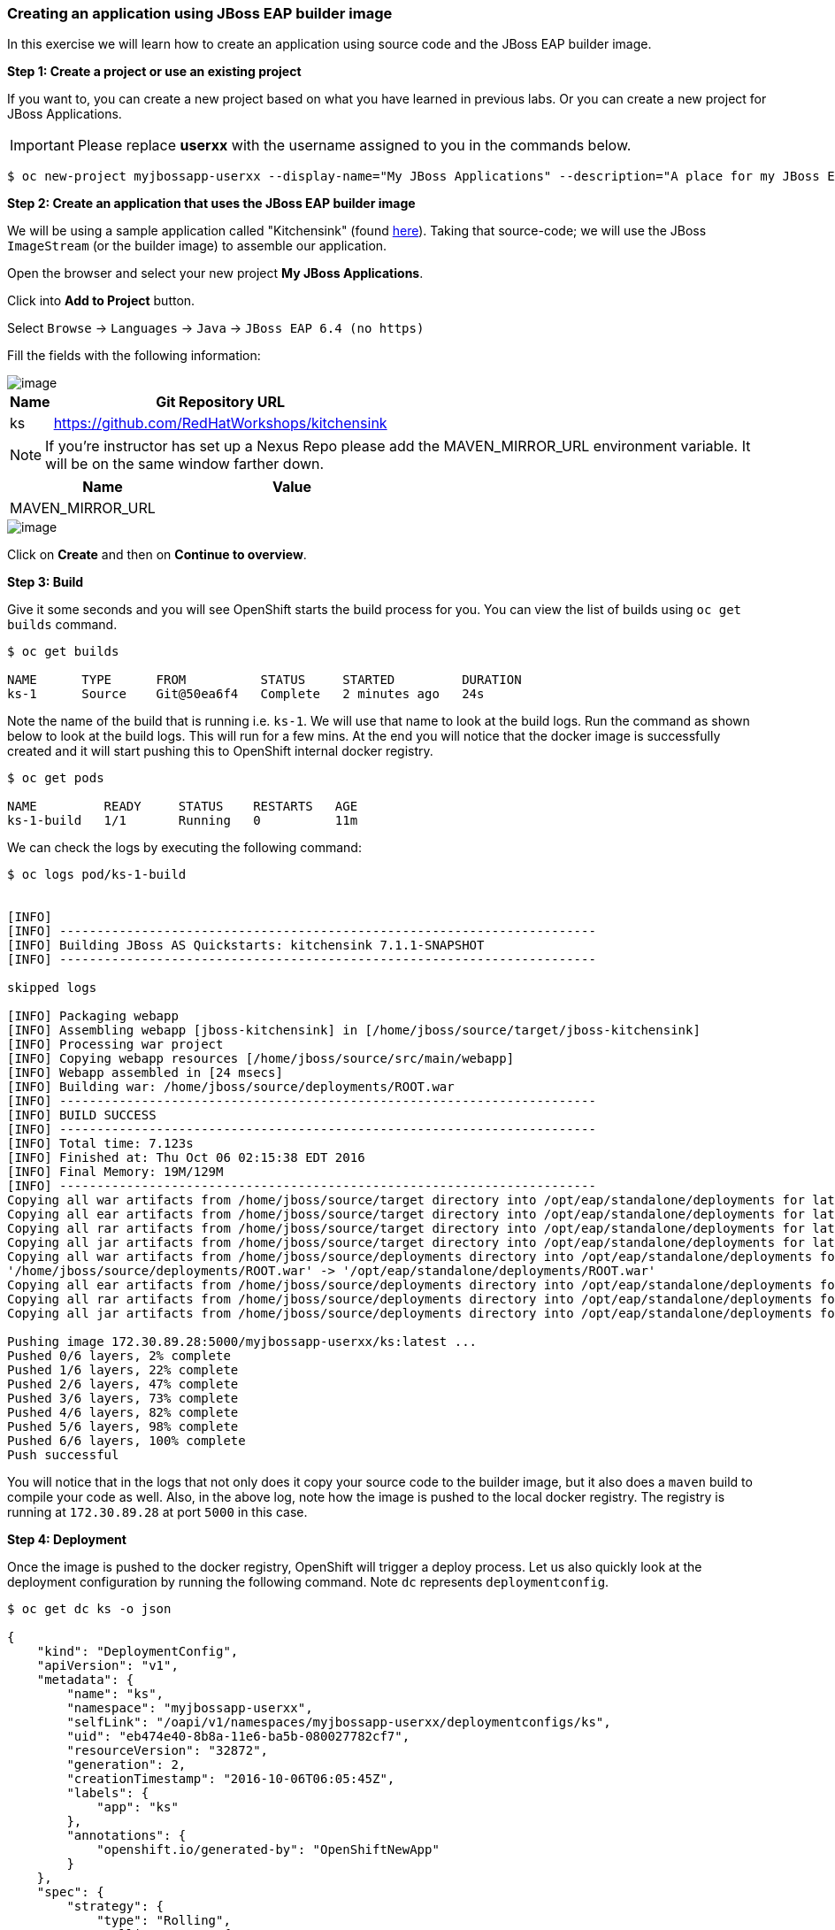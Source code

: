 [[creating-an-application-using-jboss-eap-builder-image]]

### Creating an application using JBoss EAP builder image


:data-uri:

In this exercise we will learn how to create an application using source
code and the JBoss EAP builder image.

*Step 1: Create a project or use an existing project*

If you want to, you can create a new project based on what you have
learned in previous labs. Or you can create a new project for JBoss
Applications.

IMPORTANT: Please replace *userxx* with the username assigned to you in
the commands below.

----
$ oc new-project myjbossapp-userxx --display-name="My JBoss Applications" --description="A place for my JBoss EAP Applications"
----

*Step 2: Create an application that uses the JBoss EAP builder image*

We will be using a sample application called "Kitchensink" (found
https://github.com/RedHatWorkshops/kitchensink[here]). Taking that
source-code; we will use the JBoss `ImageStream` (or the builder image) to
assemble our application.

Open the browser and select your new project *My JBoss Applications*.

Click into *Add to Project* button.

Select `Browse` ->  `Languages` -> `Java` -> `JBoss EAP 6.4 (no https)`  

Fill the fields with the following information:  

image::kitchensink_details.png[image]


[width="50%",options="header"]
|=========================================================
|Name |Git Repository URL
|ks   |https://github.com/RedHatWorkshops/kitchensink
|=========================================================

NOTE: If you're instructor has set up a Nexus Repo please add the MAVEN_MIRROR_URL environment variable.  It will be on the same window farther down.  


[width="50%",options="header"]
|=========================================================
|Name |Value
|MAVEN_MIRROR_URL   | 
|=========================================================

image::nexus_repo.png[image]

Click on *Create* and then on *Continue to overview*.

*Step 3: Build*

Give it some seconds and you will see OpenShift starts the build process
for you. You can view the list of builds using `oc get builds` command.

----
$ oc get builds

NAME      TYPE      FROM          STATUS     STARTED         DURATION
ks-1      Source    Git@50ea6f4   Complete   2 minutes ago   24s
----

Note the name of the build that is running i.e. `ks-1`. We will use that
name to look at the build logs. Run the command as shown below to look
at the build logs. This will run for a few mins. At the end you will
notice that the docker image is successfully created and it will start
pushing this to OpenShift internal docker registry.

----
$ oc get pods

NAME         READY     STATUS    RESTARTS   AGE
ks-1-build   1/1       Running   0          11m
----

We can check the logs by executing the following command:

----
$ oc logs pod/ks-1-build


[INFO]
[INFO] ------------------------------------------------------------------------
[INFO] Building JBoss AS Quickstarts: kitchensink 7.1.1-SNAPSHOT
[INFO] ------------------------------------------------------------------------

skipped logs

[INFO] Packaging webapp
[INFO] Assembling webapp [jboss-kitchensink] in [/home/jboss/source/target/jboss-kitchensink]
[INFO] Processing war project
[INFO] Copying webapp resources [/home/jboss/source/src/main/webapp]
[INFO] Webapp assembled in [24 msecs]
[INFO] Building war: /home/jboss/source/deployments/ROOT.war
[INFO] ------------------------------------------------------------------------
[INFO] BUILD SUCCESS
[INFO] ------------------------------------------------------------------------
[INFO] Total time: 7.123s
[INFO] Finished at: Thu Oct 06 02:15:38 EDT 2016
[INFO] Final Memory: 19M/129M
[INFO] ------------------------------------------------------------------------
Copying all war artifacts from /home/jboss/source/target directory into /opt/eap/standalone/deployments for later deployment...
Copying all ear artifacts from /home/jboss/source/target directory into /opt/eap/standalone/deployments for later deployment...
Copying all rar artifacts from /home/jboss/source/target directory into /opt/eap/standalone/deployments for later deployment...
Copying all jar artifacts from /home/jboss/source/target directory into /opt/eap/standalone/deployments for later deployment...
Copying all war artifacts from /home/jboss/source/deployments directory into /opt/eap/standalone/deployments for later deployment...
'/home/jboss/source/deployments/ROOT.war' -> '/opt/eap/standalone/deployments/ROOT.war'
Copying all ear artifacts from /home/jboss/source/deployments directory into /opt/eap/standalone/deployments for later deployment...
Copying all rar artifacts from /home/jboss/source/deployments directory into /opt/eap/standalone/deployments for later deployment...
Copying all jar artifacts from /home/jboss/source/deployments directory into /opt/eap/standalone/deployments for later deployment...

Pushing image 172.30.89.28:5000/myjbossapp-userxx/ks:latest ...
Pushed 0/6 layers, 2% complete
Pushed 1/6 layers, 22% complete
Pushed 2/6 layers, 47% complete
Pushed 3/6 layers, 73% complete
Pushed 4/6 layers, 82% complete
Pushed 5/6 layers, 98% complete
Pushed 6/6 layers, 100% complete
Push successful
----

You will notice that in the logs that not only does it copy your source
code to the builder image, but it also does a `maven` build to compile
your code as well. Also, in the above log, note how the image is pushed
to the local docker registry. The registry is running at `172.30.89.28`
at port `5000` in this case.

*Step 4: Deployment*

Once the image is pushed to the docker registry, OpenShift will trigger
a deploy process. Let us also quickly look at the deployment
configuration by running the following command. Note `dc` represents
`deploymentconfig`.

----
$ oc get dc ks -o json

{
    "kind": "DeploymentConfig",
    "apiVersion": "v1",
    "metadata": {
        "name": "ks",
        "namespace": "myjbossapp-userxx",
        "selfLink": "/oapi/v1/namespaces/myjbossapp-userxx/deploymentconfigs/ks",
        "uid": "eb474e40-8b8a-11e6-ba5b-080027782cf7",
        "resourceVersion": "32872",
        "generation": 2,
        "creationTimestamp": "2016-10-06T06:05:45Z",
        "labels": {
            "app": "ks"
        },
        "annotations": {
            "openshift.io/generated-by": "OpenShiftNewApp"
        }
    },
    "spec": {
        "strategy": {
            "type": "Rolling",
            "rollingParams": {
                "updatePeriodSeconds": 1,
                "intervalSeconds": 1,
                "timeoutSeconds": 600,
                "maxUnavailable": "25%",
                "maxSurge": "25%"
            },
            "resources": {}
        },
        "triggers": [
            {
                "type": "ConfigChange"
            },
            {
                "type": "ImageChange",
                "imageChangeParams": {
                    "automatic": true,
                    "containerNames": [
                        "ks"
                    ],
                    "from": {
                        "kind": "ImageStreamTag",
                        "namespace": "myjbossapp-userxx",
                        "name": "ks:latest"
                    },
                    "lastTriggeredImage": "172.30.89.28:5000/myjbossapp-userxx/ks@sha256:156db8530725a535f9b7ab7b696fab2e3c9c27c7fa0db0ea91bec87ed52b4193"
                }
            }
        ],
        "replicas": 1,
        "test": false,
        "selector": {
            "app": "ks",
            "deploymentconfig": "ks"
        },
        "template": {
            "metadata": {
                "creationTimestamp": null,
                "labels": {
                    "app": "ks",
                    "deploymentconfig": "ks"
                },
                "annotations": {
                    "openshift.io/container.ks.image.entrypoint": "[\"/opt/eap/bin/openshift-launch.sh\"]",
                    "openshift.io/generated-by": "OpenShiftNewApp"
                }
            },
            "spec": {
                "containers": [
                    {
                        "name": "ks",
                        "image": "172.30.89.28:5000/myjbossapp-userxx/ks@sha256:156db8530725a535f9b7ab7b696fab2e3c9c27c7fa0db0ea91bec87ed52b4193",
                        "ports": [
                            {
                                "containerPort": 8080,
                                "protocol": "TCP"
                            },
                            {
                                "containerPort": 8443,
                                "protocol": "TCP"
                            },
                            {
                                "containerPort": 8778,
                                "protocol": "TCP"
                            }
                        ],
                        "resources": {},
                        "terminationMessagePath": "/dev/termination-log",
                        "imagePullPolicy": "Always"
                    }
                ],
                "restartPolicy": "Always",
                "terminationGracePeriodSeconds": 30,
                "dnsPolicy": "ClusterFirst",
                "securityContext": {}
            }
        }
    },
    "status": {
        "latestVersion": 1,
        "observedGeneration": 2,
        "replicas": 1,
        "updatedReplicas": 1,
        "availableReplicas": 1,
        "details": {
            "message": "caused by an image change",
            "causes": [
                {
                    "type": "ImageChange",
                    "imageTrigger": {
                        "from": {
                            "kind": "ImageStreamTag",
                            "namespace": "myjbossapp-userxx",
                            "name": "ks:latest"
                        }
                    }
                }
            ]
        }
    }
}
----

Note where the image is picked from. It shows that the deployment picks
the image from the local registry (same ip address and port as in
`buildconfig`) and the image tag is the same as what we built earlier.
This means the deployment step deploys the application image what was
built earlier during the build step.

If you get the list of pods, you'll notice that the application gets
deployed quickly and starts running in its own pod.

----
$ oc get pods

NAME         READY     STATUS      RESTARTS   AGE
ks-1-build   0/1       Completed   0          26m
ks-1-ey7m2   1/1       Running     0          12m
----

*Step 5: Adding route*

This step is very much the same as what we did in previous exercises. We
will check the service and add a route to expose that service.

----
$ oc get service ks

NAME      CLUSTER-IP      EXTERNAL-IP   PORT(S)                      AGE
ks        172.30.201.90   <none>        8080/TCP,8443/TCP,8778/TCP   21m
----

Route should be already created.

----
$ oc get routes

NAME      HOST/PORT                                                      PATH      SERVICES   PORT       TERMINATION
ks        ks-myjbossapp-userxx.{{APPS_ADDRESS}}                                 ks         8080-tcp
----

If route does not show, we expose the service `ks` via the command
below.

----
$ oc expose service ks

route "ks" exposed
----

And now we can check the route uri.

*Step 6: Run the application*

Now access the application by using the route you got in the previous
step. You can use either curl or your browser.

----
$ curl ks-myjbossapp-userxx.{{APPS_ADDRESS}}

 <!-- Plain HTML page that kicks us into the app -->
<html>
<head>
<meta http-equiv="Refresh" content="0; URL=index.jsf">
</head>
</html>
----

Go to https://ks-myjbossapp-userxx.{{APPS_ADDRESS}} via your browser.

IMPORTANT: Please replace *userxx* with the username assigned to you.

image::ks-myjbossapp.png[image]

Congratulations! In this exercise you have learned how to create, build
and deploy a JBoss EAP application using OpenShift's JBoss EAP Builder
Image.
